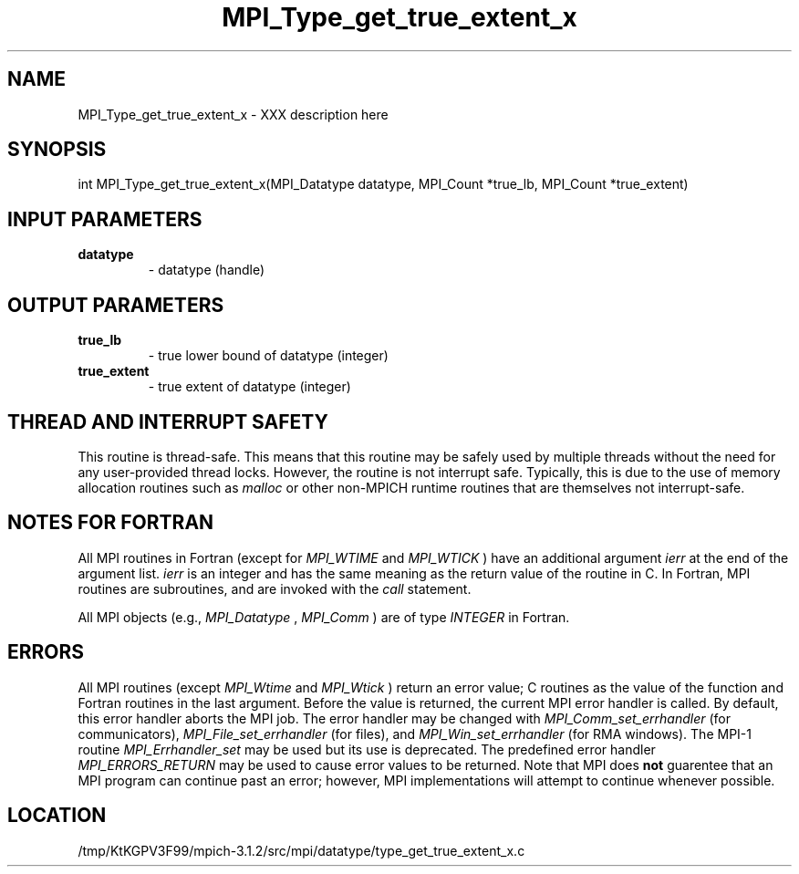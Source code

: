 .TH MPI_Type_get_true_extent_x 3 "7/21/2014" " " "MPI"
.SH NAME
MPI_Type_get_true_extent_x \-  XXX description here 
.SH SYNOPSIS
.nf
int MPI_Type_get_true_extent_x(MPI_Datatype datatype, MPI_Count *true_lb, MPI_Count *true_extent)
.fi
.SH INPUT PARAMETERS
.PD 0
.TP
.B datatype 
- datatype (handle)
.PD 1

.SH OUTPUT PARAMETERS
.PD 0
.TP
.B true_lb 
- true lower bound of datatype (integer)
.PD 1
.PD 0
.TP
.B true_extent 
- true extent of datatype (integer)
.PD 1

.SH THREAD AND INTERRUPT SAFETY

This routine is thread-safe.  This means that this routine may be
safely used by multiple threads without the need for any user-provided
thread locks.  However, the routine is not interrupt safe.  Typically,
this is due to the use of memory allocation routines such as 
.I malloc
or other non-MPICH runtime routines that are themselves not interrupt-safe.

.SH NOTES FOR FORTRAN
All MPI routines in Fortran (except for 
.I MPI_WTIME
and 
.I MPI_WTICK
) have
an additional argument 
.I ierr
at the end of the argument list.  
.I ierr
is an integer and has the same meaning as the return value of the routine
in C.  In Fortran, MPI routines are subroutines, and are invoked with the
.I call
statement.

All MPI objects (e.g., 
.I MPI_Datatype
, 
.I MPI_Comm
) are of type 
.I INTEGER
in Fortran.

.SH ERRORS

All MPI routines (except 
.I MPI_Wtime
and 
.I MPI_Wtick
) return an error value;
C routines as the value of the function and Fortran routines in the last
argument.  Before the value is returned, the current MPI error handler is
called.  By default, this error handler aborts the MPI job.  The error handler
may be changed with 
.I MPI_Comm_set_errhandler
(for communicators),
.I MPI_File_set_errhandler
(for files), and 
.I MPI_Win_set_errhandler
(for
RMA windows).  The MPI-1 routine 
.I MPI_Errhandler_set
may be used but
its use is deprecated.  The predefined error handler
.I MPI_ERRORS_RETURN
may be used to cause error values to be returned.
Note that MPI does 
.B not
guarentee that an MPI program can continue past
an error; however, MPI implementations will attempt to continue whenever
possible.

.SH LOCATION
/tmp/KtKGPV3F99/mpich-3.1.2/src/mpi/datatype/type_get_true_extent_x.c
